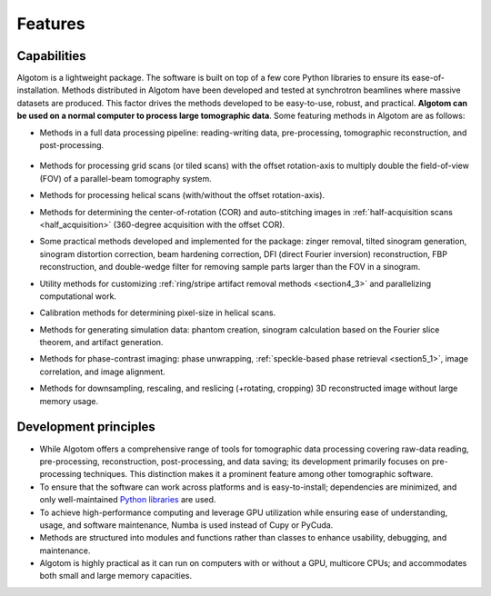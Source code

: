 .. _section2:

Features
========

Capabilities
------------

Algotom is a lightweight package. The software is built on top of a few core Python
libraries to ensure its ease-of-installation. Methods distributed in Algotom have
been developed and tested at synchrotron beamlines where massive datasets are produced.
This factor drives the methods developed to be easy-to-use, robust, and practical.
**Algotom can be used on a normal computer to process large tomographic data**.
Some featuring methods in Algotom are as follows:

-   Methods in a full data processing pipeline: reading-writing data,
    pre-processing, tomographic reconstruction, and post-processing.

.. _processing_pipeline:

    .. image:: section2/figs/fig_2_1.png
        :name: fig_2_1
        :width: 100 %
        :align: center

-   Methods for processing grid scans (or tiled scans) with the offset rotation-axis
    to multiply double the field-of-view (FOV) of a parallel-beam tomography system.

    .. image:: section2/figs/fig_2_2.jpg
       :width: 100%
       :name: fig_2_2
       :align: center

-   Methods for processing helical scans (with/without the offset rotation-axis).

    .. image:: section2/figs/fig_2_3.jpg
       :width: 100%
       :name: fig_2_3
       :align: center

-   Methods for determining the center-of-rotation (COR) and auto-stitching images
    in :ref:`half-acquisition scans <half_acquisition>` (360-degree acquisition with the offset COR).
-   Some practical methods developed and implemented for the package:
    zinger removal, tilted sinogram generation, sinogram distortion correction,
    beam hardening correction, DFI (direct Fourier inversion) reconstruction,
    FBP reconstruction, and double-wedge filter for removing sample parts larger
    than the FOV in a sinogram.

    .. image:: section2/figs/fig_2_4.jpg
       :width: 100%
       :name: fig_2_4
       :align: center

-   Utility methods for customizing :ref:`ring/stripe artifact removal methods <section4_3>` and
    parallelizing computational work.
-   Calibration methods for determining pixel-size in helical scans.
-   Methods for generating simulation data: phantom creation, sinogram calculation
    based on the Fourier slice theorem, and artifact generation.

    .. image:: section2/figs/fig_2_5.png
       :width: 100%
       :name: fig_2_5
       :align: center

-   Methods for phase-contrast imaging: phase unwrapping, :ref:`speckle-based phase retrieval <section5_1>`,
    image correlation, and image alignment.

    .. image:: section2/figs/fig_2_6.png
       :width: 100%
       :name: fig_2_6
       :align: center

-   Methods for downsampling, rescaling, and reslicing (+rotating, cropping)
    3D reconstructed image without large memory usage.

    .. image:: section2/figs/fig_2_7.jpg
       :width: 100%
       :name: fig_2_7
       :align: center

Development principles
----------------------

-   While Algotom offers a comprehensive range of tools for tomographic data processing
    covering raw-data reading, pre-processing, reconstruction, post-processing, and data
    saving; its development primarily focuses on pre-processing techniques. This distinction
    makes it a prominent feature among other tomographic software.

-   To ensure that the software can work across platforms and is easy-to-install; dependencies
    are minimized, and only well-maintained `Python libraries <https://github.com/algotom/algotom/blob/master/requirements.txt>`__
    are used.

-   To achieve high-performance computing and leverage GPU utilization while ensuring ease of
    understanding, usage, and software maintenance, Numba is used instead of Cupy or PyCuda.

-   Methods are structured into modules and functions rather than classes to enhance usability,
    debugging, and maintenance.

-   Algotom is highly practical as it can run on computers with or without a GPU, multicore CPUs;
    and accommodates both small and large memory capacities.
